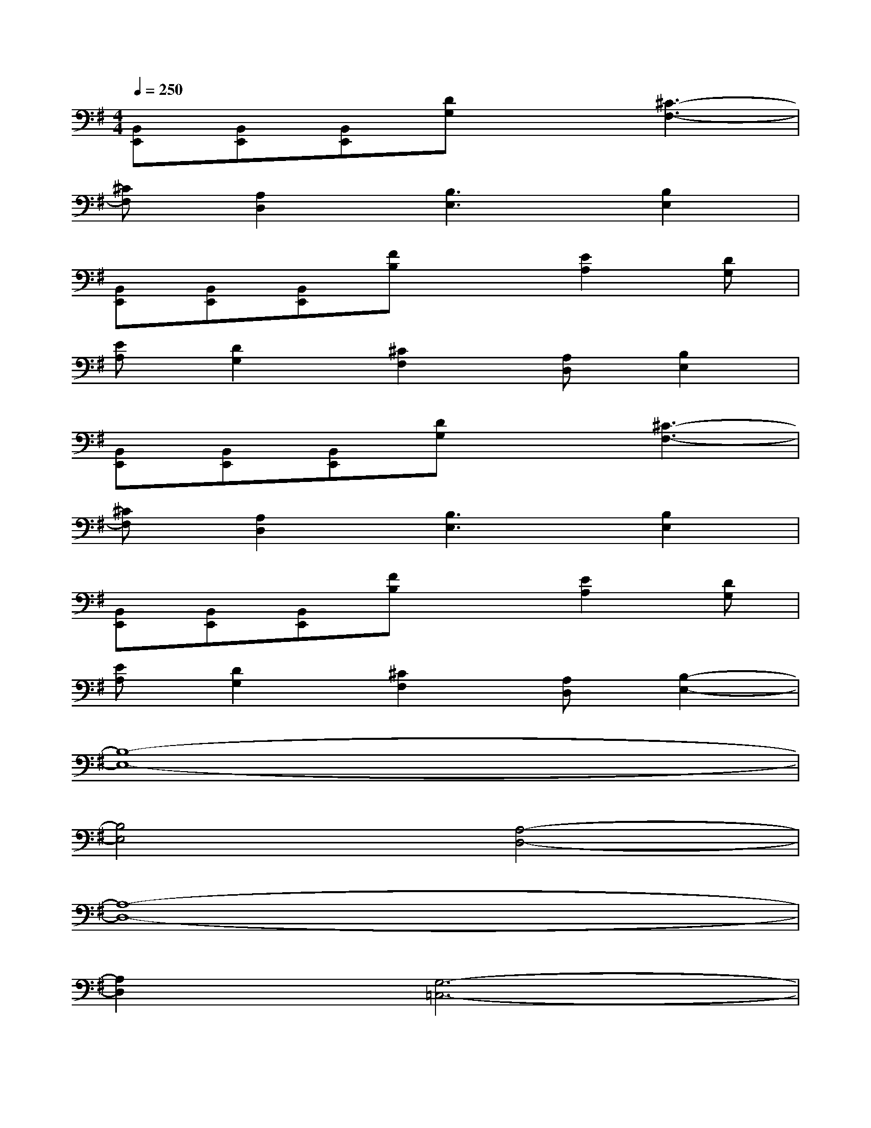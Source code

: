 X:1
T:
M:4/4
L:1/8
Q:1/4=250
K:G%1sharps
V:1
[B,,E,,][B,,E,,][B,,E,,][DG,]x[^C3-F,3-]|
[^CF,][A,2D,2][B,3E,3][B,2E,2]|
[B,,E,,][B,,E,,][B,,E,,][FB,]x[E2A,2][DG,]|
[EA,][D2G,2][^C2F,2][A,D,][B,2E,2]|
[B,,E,,][B,,E,,][B,,E,,][DG,]x[^C3-F,3-]|
[^CF,][A,2D,2][B,3E,3][B,2E,2]|
[B,,E,,][B,,E,,][B,,E,,][FB,]x[E2A,2][DG,]|
[EA,][D2G,2][^C2F,2][A,D,][B,2-E,2-]|
[B,8-E,8-]|
[B,4E,4][A,4-D,4-]|
[A,8-D,8-]|
[A,2D,2][G,6-=C,6-]|
[G,8C,8]|
[A,8-D,8-]|
[A,8D,8]|
[B,8-E,8-]